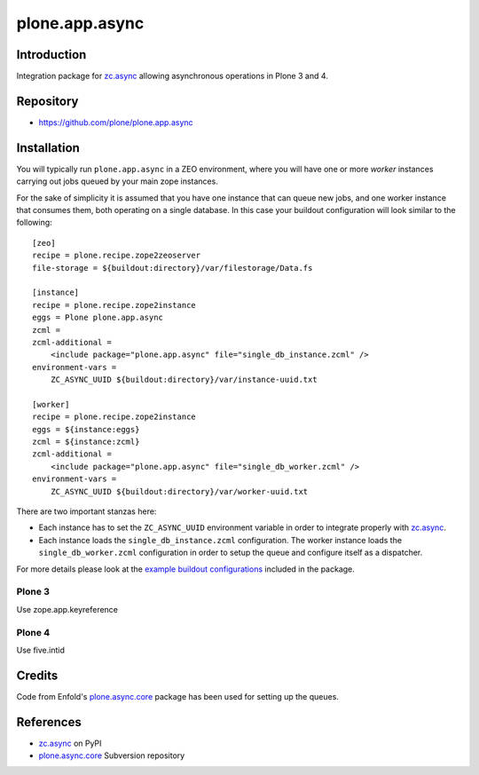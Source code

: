 ===============
plone.app.async
===============

Introduction
============
Integration package for `zc.async`_ allowing asynchronous operations in
Plone 3 and 4.

Repository
=================
- https://github.com/plone/plone.app.async

Installation
============
You will typically run ``plone.app.async`` in a ZEO environment, where you
will have one or more *worker* instances carrying out jobs queued by your
main zope instances.

For the sake of simplicity it is assumed that you have one instance that can
queue new jobs, and one worker instance that consumes them, both operating on
a single database. In this case your buildout configuration will look similar
to the following::

  [zeo]
  recipe = plone.recipe.zope2zeoserver
  file-storage = ${buildout:directory}/var/filestorage/Data.fs

  [instance]
  recipe = plone.recipe.zope2instance
  eggs = Plone plone.app.async
  zcml =
  zcml-additional =
      <include package="plone.app.async" file="single_db_instance.zcml" />
  environment-vars =
      ZC_ASYNC_UUID ${buildout:directory}/var/instance-uuid.txt

  [worker]
  recipe = plone.recipe.zope2instance
  eggs = ${instance:eggs}
  zcml = ${instance:zcml}
  zcml-additional =
      <include package="plone.app.async" file="single_db_worker.zcml" />
  environment-vars =
      ZC_ASYNC_UUID ${buildout:directory}/var/worker-uuid.txt

There are two important stanzas here:

* Each instance has to set the ``ZC_ASYNC_UUID`` environment variable in order
  to integrate properly with `zc.async`_.

* Each instance loads the ``single_db_instance.zcml`` configuration.
  The worker instance loads the ``single_db_worker.zcml`` configuration
  in order to setup the queue and configure itself as a dispatcher.

For more details please look at the `example buildout configurations`_ included in
the package.

.. _`example buildout configurations`: https://github.com/plone/plone.app.async


Plone 3
-------

Use zope.app.keyreference


Plone 4
-------

Use five.intid


Credits
=======
Code from Enfold's `plone.async.core`_ package has been used for setting up the queues.

References
==========
* `zc.async`_ on PyPI
* `plone.async.core`_ Subversion repository

.. _zc.async: http://pypi.python.org/pypi/zc.async
.. _plone.async.core: https://svn.enfoldsystems.com/public/plone.async.core

